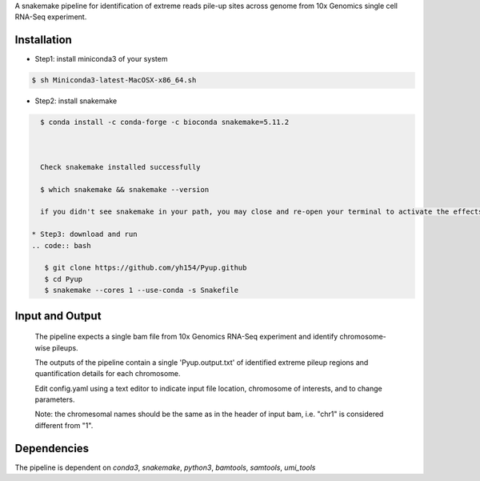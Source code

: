 A snakemake pipeline for identification of extreme reads pile-up sites across genome from 10x Genomics single cell RNA-Seq experiment.

Installation
------------

* Step1: install miniconda3 of your system
.. code:: bash

   $ sh Miniconda3-latest-MacOSX-x86_64.sh


* Step2: install snakemake
.. code:: bash

   $ conda install -c conda-forge -c bioconda snakemake=5.11.2



   Check snakemake installed successfully

   $ which snakemake && snakemake --version

   if you didn't see snakemake in your path, you may close and re-open your terminal to activate the effects, and check again.

 * Step3: download and run
 .. code:: bash

    $ git clone https://github.com/yh154/Pyup.github
    $ cd Pyup
    $ snakemake --cores 1 --use-conda -s Snakefile

Input and Output
----------------
   The pipeline expects a single bam file from 10x Genomics RNA-Seq experiment and identify chromosome-wise pileups.

   The outputs of the pipeline contain a single 'Pyup.output.txt' of identified extreme pileup regions and quantification details for each chromosome.

   Edit config.yaml using a text editor to indicate input file location, chromosome of interests, and to change parameters.

   Note: the chromesomal names should be the same as in the header of input bam, i.e. "chr1" is considered different from "1".


Dependencies
------------
The pipeline is dependent on `conda3`, `snakemake`, `python3`, `bamtools`, `samtools`, `umi_tools`
